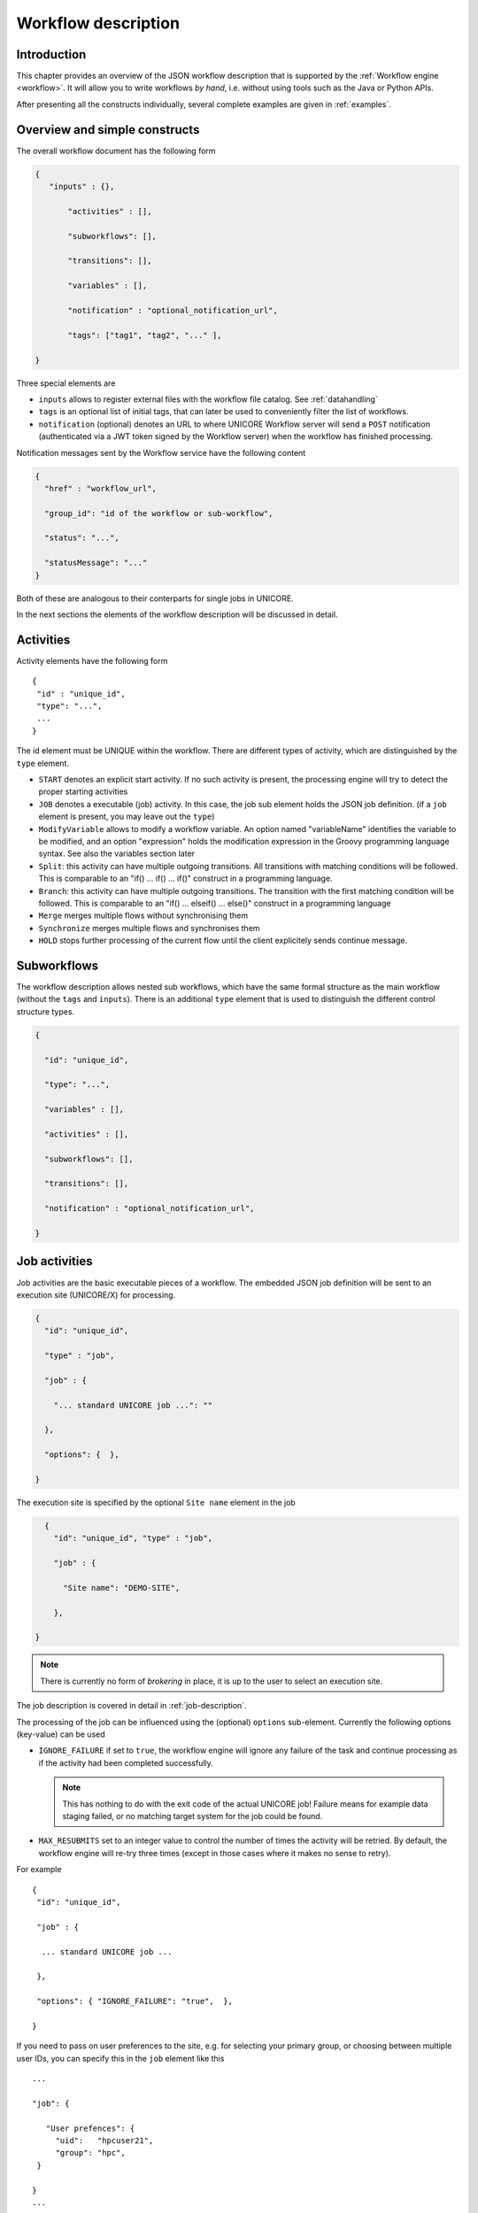.. _workflow-description:

Workflow description
--------------------

Introduction
~~~~~~~~~~~~

This chapter provides an overview of the JSON workflow description that is supported by the 
:ref:`Workflow engine <workflow>`. It will allow you to write workflows *by hand*, i.e. without 
using tools such as the Java or Python APIs.

After presenting all the constructs individually, several complete examples are given in 
:ref:`examples`.


Overview and simple constructs
~~~~~~~~~~~~~~~~~~~~~~~~~~~~~~

The overall workflow document has the following form

.. code:: json

  {
     "inputs" : {},

	 "activities" : [],

	 "subworkflows": [],

	 "transitions": [],

	 "variables" : [],

	 "notification" : "optional_notification_url",

	 "tags": ["tag1", "tag2", "..." ],

  }

Three special elements are

- ``inputs`` allows to register external files with the workflow file catalog. See :ref:`datahandling`
- ``tags`` is an optional list of initial tags, that can later be used to conveniently filter the 
  list of workflows.
- ``notification`` (optional) denotes an URL to where UNICORE Workflow server will send a 
  ``POST`` notification (authenticated via a JWT token signed by the Workflow server) when the 
  workflow has finished processing.

Notification messages sent by the Workflow service have the following content

.. code:: json
 
  {
    "href" : "workflow_url",

    "group_id": "id of the workflow or sub-workflow",

    "status": "...",

    "statusMessage": "..."
  }

Both of these are analogous to their conterparts for single jobs in UNICORE.

In the next sections the elements of the workflow description will be discussed in detail.

Activities
~~~~~~~~~~

Activity elements have the following form
::

	{
	 "id" : "unique_id",
	 "type": "...",
         ...
	}

The id element must be UNIQUE within the workflow. There are different types of activity, which 
are distinguished by the ``type`` element.

- ``START`` denotes an explicit start activity. If no such activity is present, the processing 
  engine will try to detect the proper starting activities

- ``JOB`` denotes a executable (job) activity. In this case, the job sub element holds the JSON 
  job definition. (if a ``job`` element is present, you may leave out the ``type``)

- ``ModifyVariable`` allows to modify a workflow variable. An option named "variableName" 
  identifies the variable to be modified, and an option "expression" holds the modification 
  expression in the Groovy programming language syntax. See also the variables section later

- ``Split``: this activity can have multiple outgoing transitions. All transitions with matching 
  conditions will be followed. This is comparable to an "if() … if() … if()" construct in a 
  programming language.

- ``Branch``: this activity can have multiple outgoing transitions. The transition with the 
  first matching condition will be followed. This is comparable to an "if() … elseif() … else()" 
  construct in a programming language

- ``Merge`` merges multiple flows without synchronising them

- ``Synchronize`` merges multiple flows and synchronises them

- ``HOLD`` stops further processing of the current flow until the client explicitely sends continue 
  message.


Subworkflows
~~~~~~~~~~~~

The workflow description allows nested sub workflows, which have the same formal structure as 
the main workflow (without the ``tags`` and ``inputs``). There is an additional ``type`` element 
that is used to distinguish the different control structure types.

.. code:: json

  {

    "id": "unique_id",

    "type": "...",

    "variables" : [],

    "activities" : [],

    "subworkflows": [],

    "transitions": [],

    "notification" : "optional_notification_url",

  }


Job activities
~~~~~~~~~~~~~~

Job activities are the basic executable pieces of a workflow. The embedded JSON job definition 
will be sent to an execution site (UNICORE/X) for processing.

.. code:: json

  {
    "id": "unique_id",

    "type" : "job",

    "job" : {

      "... standard UNICORE job ...": ""

    },

    "options": {  },

  }

The execution site is specified by the optional ``Site name`` element in the job

.. code:: json

    {
      "id": "unique_id", "type" : "job",

      "job" : {

        "Site name": "DEMO-SITE",

      },

  }

.. note::
 There is currently no form of *brokering* in place, it is up to the user to select an execution 
 site.

The job description is covered in detail in :ref:`job-description`.

The processing of the job can be influenced using the (optional) ``options`` sub-element. 
Currently the following options (key-value) can be used

- ``IGNORE_FAILURE`` if set to ``true``, the workflow engine will ignore any failure of the task 
  and continue processing as if the activity had been completed successfully. 
  
  .. note::
    This has nothing to do with the exit code of the actual UNICORE job! Failure means for example 
    data staging failed, or no matching target system for the job could be found.

- ``MAX_RESUBMITS`` set to an integer value to control the number of times the activity will be 
  retried. By default, the workflow engine will re-try three times (except in those cases where 
  it makes no sense to retry).

For example
::

	{
	 "id": "unique_id",

	 "job" : {

	  ... standard UNICORE job ...

	 },

	 "options": { "IGNORE_FAILURE": "true",  },

	}

If you need to pass on user preferences to the site, e.g. for selecting your primary group, or 
choosing between multiple user IDs, you can specify this in the ``job`` element like this
::

 ...

 "job": {

    "User prefences": {
      "uid":   "hpcuser21",
      "group": "hpc",
  }

 }
 ...


where the allowed field names are ``role``, ``uid``, ``group`` and ``supplementaryGroups``.

.. _datahandling:

Data handling
~~~~~~~~~~~~~

One of the most common tasks is linking the output of one activity to another activity for
further processing. The UNICORE workflow system supports this by providing a per-workflow
file catalog, where jobs can reference files with special URIs starting with ``wf:``

Jobs can register outputs with the file catalog using stage-out directives, for example
::

   Exports: [
     { "From": "stdout", "To": "wf:step1_stdout" }
   ]

will register the ``stdout`` file under the name ``wf:step1_stdout``. (note that the file will not be
copied anywhere).

Later jobs can reference files from the catalog using stage-in directives, for example
::

   Imports: [
     { "From": "wf:step1_stdout", "To": "input_file" }
   ]

The workflow engine will take care of resolving the "wf:..." reference to the actual physical location.

Apart from registration of files in jobs, the user can also "manually" register files using the 
``inputs`` section of the main workflow.
::

  "inputs": {
    "wf:input_data_1": "https://some_storage/somefile.pdf",
    "wf:input_params": "https://some_storage/parameters.txt"
  }


The Workflow REST API allows you to list (and modify) the file catalog via 
the ``BASE/{id}/files`` endpoint.


Transitions and conditions
~~~~~~~~~~~~~~~~~~~~~~~~~~

The basic flow of control in a workflow is handled using transition elements. These reference 
from and to activities or subflows, and may have conditions attached. If no condition is present, 
the transition is followed unconditionally, otherwise the condition is evaluated and the 
transition is followed only if the condition matches (i.e. evaluates to true).

The syntax for a Transition is as follows.
::

	{

	 "from" : "from_id",

	 "to" : "to_id",

	 "condition": "expression"

	}

The ``from`` and ``to`` elements denote activity or subworkflow id’s.

An activity can have outgoing (and incoming) transitions. In general, all outgoing transitions 
(where the condition is fulfilled) will be followed. The exception is the ``Branch`` activity, 
where only the first matching transition will be followed.

The optional condition element is a string-valued expression. The workflow engine offers some 
pre-defined functions that can be used in these expressions. For example you can use the exit 
code of a job, or check for the existence of a file within these expressions.

- ``eval(expr)`` Evaluates the expression *expr* in Groovy syntax, which must evaluate to a 
  boolean. The expression may contain workflow variables.

- ``exitCodeEquals(activityID, value)`` Allows to compare the exit code of the UNICORE job 
  associated with the Activity identified by *activityID* to *value*.

- ``exitCodeNotEquals(activityID, value)`` Allows to check the exit code of the UNICORE job 
  associated with the Activity identified by *activityID*, and check that it is different from 
  *value*.

- ``fileExists(activityID, fileName)`` Checks that the working directory of the UNICORE job 
  associated with the given Activity contains a file *fileName*

- ``fileLengthGreaterThanZero(activityID, fileName)`` Checks that the working directory of the 
  UNICORE job associated with the given Activity contains the named file, which has a non-zero 
  length.

- ``before(time)`` and ``after(time)`` check whether the current time is before or after the 
  given time (in "yyyy-MM-dd HH:mm" format).

- ``fileContent(activityID, fileName)`` Reads the content of the named file in the working 
  directory of the job associated with the given Activity and returns it as a string.


Using workflow variables
~~~~~~~~~~~~~~~~~~~~~~~~

Workflow variables need to be declared using an entry in the ``variables`` array before they can be 
used.
::

	{

	 "name": "...",

	 "type": "...",

	 "initial_value": "..."

	}

Currently variables of type ``STRING``, ``INTEGER`` , ``FLOAT`` and ``BOOLEAN`` are supported.

Variables can be modified using an activity of type ``ModifyVariable``.

For example, to increment the value of the "COUNTER" variable, the following Activity is used
::

	{

	 "type": "ModifyVariable",

	 "id": "incrementCounter",

	 "variableName": "COUNTER",

	 "expression": "COUNTER += 1;"

	}

The ``expression`` contains an expression in Groovy syntax (which is very close to Java).

The workflow engine will replace variables in job data staging sections and environment 
definitions, allowing to inject variables into jobs. Examples for this mechanism will be given 
in the :ref:`examples` section.

Loop constructs
~~~~~~~~~~~~~~~

Apart from graphs constructed using ``activity`` and ``transition`` elements, the workflow system 
supports special looping constructs, *for-each*, *while* and *repeat-until*, which allow to build 
complex workflows.

While and repeat-until loops
^^^^^^^^^^^^^^^^^^^^^^^^^^^^

These allow to loop a certain part of the workflow while (or until) a condition is met. 
A *while* loop looks like this
::

	{
	 "id": "while_example",

	 "type" : "WHILE",

	 "variables" : [
	  {
		"name": "C",
		"type": "INTEGER",
		"initial_value": "1",
	  }
	 ],

	 "body":
	 {

	   "activities":[
	   {
		  "id": "job",
		  "job": { ... }
	   },
	   {
	   # this modifies the variable used in the 'while'
	   # loop's exit condition
	  "id": "mod", "type": "ModifyVariable",
	  "variableName": "C",
	  "expression": "C++;",
	   }
	   ],

	   "transitions: [
		 {"from": "job", "to": "mod"}
	   ]

	   "condition": "eval(C>5)",

	}

The necessary ingredients are that the loop’s ``body`` modifies the loop variable ("C" in the 
example), and the exit condition eventually terminates the loop.

Completely analogously, a *repeat-until* loop is constructed, the only syntactic difference is 
that the subworkflow now has a different type element::

	{
	 "id": "repeat_example",

	 "type": "REPEAT_UNTIL",

	 ...

	}

Semantically, the *repeat*-loop will always execute the body at least once, since the condition is 
checked after executing the body, while in the *while* case, the condition will be checked before 
executing the body.

For-each loop
^^^^^^^^^^^^^

The *for-each* loop is a complex and powerful feature of the workflow system, since it allows 
parallel execution of the loop body, and different ways of building the different iterations. 
Put briefly, one can loop over variables (as in the *while* and *repeat-until* case), but one 
can also loop over enumerated values and (most importantly) over file sets.

The basic syntax is
::

	{
	 "id": "for_each_example",

	 "type": "FOR_EACH",

	 "iterator_name": "IT",

	 "body": {

	 },

	# define range to loop over

	 "values": [...],

	# OR variables

	 "variables": [...],

	# OR files

	 "file_sets": [...],

	  # with optional chunking
	 "chunking":

	}

The ``iterator_name`` element allows to control how the *loop iterator variable* is to be called, 
by default it is named "IT".

The values element
^^^^^^^^^^^^^^^^^^

Using value, iteration over a fixed set of strings can be defined. The main use for this is 
parameter sweeps, i.e. executing the same job multiple times with different arguments or 
environment variables.
::

 "values": ["1", "2", "3", ],

In each iteration, the workflow variables ``CURRENT_ITERATOR_VALUE`` and 
``CURRENT_ITERATOR_INDEX`` will be set to the current value and index.

The ``variables`` element
^^^^^^^^^^^^^^^^^^^^^^^^^

The ``variables`` element allows to define the iteration range using one or more variables, 
similar to a for-loop in a programming language.
::

	"variables: [
	 {
	   "variable_name": "X",
	   "type": "INTEGER",
	   "start_value": "0",
	   "expression": "Y++",
	   "end_condition": "Y<2"
	 },
	 {
	   "variable_name": "Y",
	   "type": "INTEGER",
	   "start_value": "0",
	   "expression": "Y++",
	   "end_condition": "Y<2"
	 }
	],

The sub-elements should be self-explanatory.

Note that you can use more than one variable range, allowing you to quickly create things like 
parameter studies.

The ``file_sets`` element
^^^^^^^^^^^^^^^^^^^^^^^^^

This variation of the *for-each* loop, allows to loop over a set of files, optionally chunking 
together several files in a single iteration.

The basic structure of a file set definition is this
::

	"file_sets": [

	 {
	  "base": "...",
	  "include": [ "..." ],
	  "exclude": [ "..." ],
	  "recurse": "true|false",
	  "indirection": "true|false",
	},

	]

The base element defines a base of the filenames, which will be resolved at runtime, and 
complemented according to the include and/or exclude elements. The ``recurse`` attribute allows 
to control whether the resolution should be done recursively into any subdirectories. The 
indirection attribute is explained below.

For example to recursively collect all PDF files (except two files named "unused*.pdf") in a 
certain directory on a storage::

	"file_sets": [

	 {
		"base": "https://mysite/rest/core/storages/my_storage/files/pdf/</s:Base>
		"include": [ "*.pdf" ],
		"exclude": [ "unused1.pdf", "unused2.pdf", ],
		"recurse": "true"
	  }

	]

The following variables are set where ``ITERATOR_NAME`` is the loop ``iterator_name`` defined 
in the for group as shown above.

- ``ITERATOR_NAME`` is set to the current iteration index (1, 2, 3, …)

- ``ITERATOR_NAME_VALUE`` is set to the current full file path

- ``ITERATOR_NAME_FILENAME`` is set to the current file name (last element of the path)


Indirection
^^^^^^^^^^^

Sometimes the list of files that should be looped over is not known at workflow design time, but 
will be computed at runtime. Or, you wish simply to list the files in a file, and not put them 
all in your workflow description. The ``indirection`` attribute on a FileSet allows to do just that. 
If ``indirection`` is set to ``true``, the workflow engine will load the given file(s) in the 
fileset at runtime, and read the actual list of files to iterate over from them. As an example, 
you might have a file filelist.txt containing a list of UNICORE file URLs::

	https://someserver/file1
	https://someserver/fileN
	...

and the fileset
::

	{
	   "indirection": "true",
	   "base": "https://someserver/rest/core/storages/mystorage/files/</s:Base>
	   "include": [ "filelist.txt" ],
	}

You can have more than one file list.

Chunking
^^^^^^^^

Chunking allows to group sets of files into a single iteration, for example for efficiency 
reasons.

A chunk is either a certain number of files, or a set of files with a certain total size.
::

 "chunking": {
  "chunksize": ... ,
  "type": "NORMAL|SIZE",
  "filename_format": "...,
  "chunksize_formula": "expression",
 }

The ``chunksize`` element is either the number of files in a chunk, or (if type is set to ``SIZE``) 
the total size of a chunk in kbytes.

For example:

 - To process 10 files per iteration::

	"chunking":
	{
	  "chunksize": "10",
	}

 - To process 2000 kBytes of data per iteration::

	"chunking":
	{
	  "chunksize": "2000",
	  "type": "SIZE"
	}

The ``chunksize`` can also be computed at runtime using the expression given in the optional 
expression element. In the expression, two special variables may be used. The ``TOTAL_NUMBER`` 
variable holds the total number of files iterated over, while the ``TOTAL_SIZE`` variable holds 
the aggregated size of all files in kbytes. The script must return an integer-valued result. 
The type element is used to choose whether the chunk size is interpreted as number of files or 
data size.

For example, to choose a larger chunksize if a certain total file size is exceeded::

	"chunking": {
	  "expression": "if(TOTAL_SIZE>50*1024)return 5*1024 else return 2048;"
	  "type": "SIZE"
	}

The optional ``filename_format`` allows to control how the individual files (which are staged into 
the job directory) should be named. By default, the index is prepended, i.e. an import statement
like
::

  "Imports": [{ "From": "${IT_VALUE}", "To" : "infile.txt" }]

would result in *1_infile.txt* to *N_infile.txt* in each chunk. 
In the ``filename_format`` pattern you can use the variables "{0}", "{1}" and "{2}", 
which denote the index, filename without extension and extension respectively. 
::

  {0} = 1, 2, 3, ...
  {1} = "infile"
  {2] = "txt"

For example, if you have a set of PDF files, and you want them to be 
named "file_1.pdf" to "file_N.pdf", you could use the pattern
::

  "filename_format": "file_{0}.pdf"

which would ignore the original filename in the "To" field completely.
Or, if you prefer to keep the existing extensions, but append an index to the name, use
::

  "filename_format": "{1}{0}.{2}"

which would result in filenames like below:
::

  inputfile1.txt
  inputfile2.txt
  ...

You can also keep the original filenames by setting:
::
  
   "Imports": [{ "From": "${IT_VALUE}", "To" : "${ORIGINAL_FILENAME}"}]

.. _examples:

Examples
~~~~~~~~

This section collects a few simple example workflows. They are intended to be submitted using 
:ref:`ucc`.

Simple "two-step" workflow with data dependency
^^^^^^^^^^^^^^^^^^^^^^^^^^^^^^^^^^^^^^^^^^^^^^^

This example shows how to link output from one task to the input of another task using
the internal file catalog.

The first task, "step1", registers its ``stdout`` with the file catalog under the name
``wf:step1_out``, and the second task, "step2", pulls that file in for further processing.
::

    {
	  "activities": [

	    {
	     "id": "step1",
	     "job": {
	       "ApplicationName": "Date",
	       "Exports": [
	         {"From": "stdout", "To": "wf:step1_out"}
	       ]
	     }
	    },

	    {
	      "id": "step2",
	      "job": { 
	        "Executable": "md5sum", 
	        "Arguments": ["infile" ],
	        "Imports": [
	          { "From": "wf:step1_out", "To": "infile"}
	        ]  
	      }
	    }
	  
	  ],
	  
	  "transitions": [
        {"from": "step1", "to": "step2" }
	  ]
    }
    

Simple "diamond" graph
^^^^^^^^^^^^^^^^^^^^^^

This example shows how to use transitions for building simple workflow graphs. It consists of 
four "Date" jobs arranged in a diamond shape, i.e. "date2a" and "date2b" are executed (more 
or less) simultaneously.
::

	{
	"activities": [

	  {
	   "id": "date1",
	   "job": { "ApplicationName": "Date" }
	  },

	  {
	   "id": "date2a",
	   "job": { "ApplicationName": "Date" },
	  },

	  {
	   "id": "date2b",
	   "job": { "ApplicationName": "Date" },
	  },

	  {
	   "id": "date3",
	   "job": { "ApplicationName": "Date" },
	  }

	],

	"transitions": [
	   {"from": "date1", "to": "date2a" },
	   {"from": "date1", "to": "date2b" },
	   {"from": "date2a", "to": "date3" },
	   {"from": "date2b", "to": "date3" },
	],

	}

Conditional execution in an if-else construct
^^^^^^^^^^^^^^^^^^^^^^^^^^^^^^^^^^^^^^^^^^^^^

Transitions from one activity to another may be conditional, which allows all sorts of *if-else* 
constructs. Here is a simple example
::

	{

	"activities": [

	  {"id": "branch", "type": "BRANCH" },

	  {
	   "id": "if-job",
	   "job": { "ApplicationName": "Date" }
	  },

	  {
	   "id": "else-job",
	   "job": { "ApplicationName": "Date" },
	  },

	],

	"transitions": [
	   {"from": "branch", "to": "if-job", "condition": "2+2==4"},
	   {"from": "branch", "to": "else-job" },
	],

	}

Here we use the ``BRANCH`` activity which will only follow the first matching transition.


While loop example using workflow variables
^^^^^^^^^^^^^^^^^^^^^^^^^^^^^^^^^^^^^^^^^^^

The next example shows some uses of workflow variables in a *while* loop. The loop variable "C" is 
copied into the job’s environment. Another possible use is to use workflow variables in data 
staging sections, for example to name files.
::

	{

	"activities":[],

	"subworkflows": [

	  {
		"id": "while-example", "type": "WHILE",

		"variables": [
		{
		   "name": "C",
		   "type": "INTEGER",
		   "initial_value": "0"
		}
		],

		"condition": "C<5",

		"body": {

		   "activities": [

		   {
			 "id": "job",
			 "job": {
				"Executable": "echo",
				"Arguments": ["$TEST"],
				"Environment": ["TEST=${C}"],
				"Exports": [
				  { "From": "stdout", "To": "wf:/out_${C}" }
				]
			  }
		   },

		   {
			"id": "mod", "type": "MODIFY_VARIABLE",
			"variable_name": "C",
			"expression": "C++"
		   }

		  ],

		  "transitions": [
			{"from": "job", "to": "mod" }
		  ],
		  }

		}
	}


For-each loop example
^^^^^^^^^^^^^^^^^^^^^

The next example shows how to use the *for-each* loop to loop over a set of files. The jobs will 
stage-in the current file. Also, the name of the current file is placed into the job environment.
::

	{

	"subworkflows": [

	{
	   "id": "for-example", "type": "FOR_EACH",
	   "iterator_name": "IT",

	   "body":
	   {
		 "activities": [

		   {
			 "id": "job",
			 "job": {
				 "Executable": "echo"
				 "Arguments": ["processing: ", "$NAME"],
				 "Environment": ["NAME=${IT_FILENAME}"],
				 "Imports": [
				   {"From": "${IT_VALUE}", "To": "infile"},
				 ],
				 "Exports": [
				   {"From": "stdout", "To": wf:/out_${IT}},
				 ],
			 }
		   },

		  ],

		},
		"file_sets": [
		  {
			 "base": "https://mygateway.de:7700/MYSITE/rest/core/storages/my_storage/"
			 "include": ["*"],
		  }
		],
	}

	}

